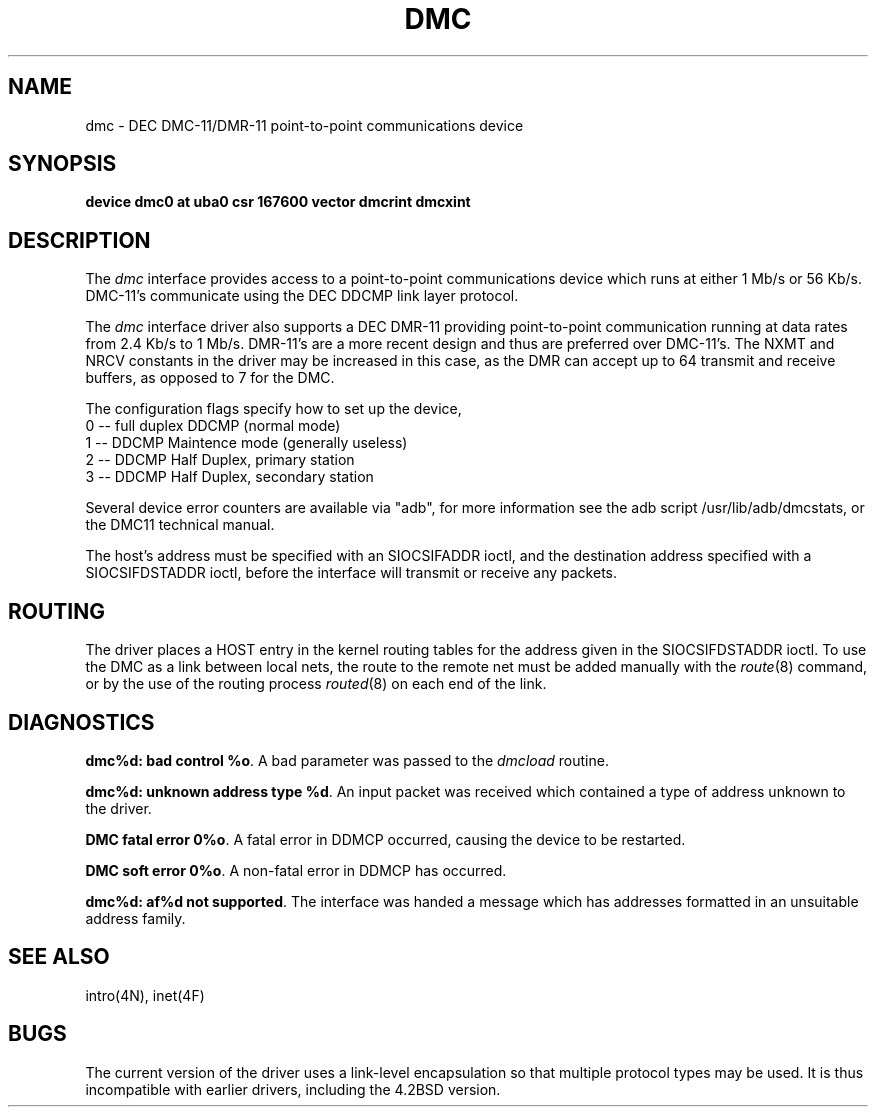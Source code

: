 .\" Copyright (c) 1983 Regents of the University of California.
.\" All rights reserved.  The Berkeley software License Agreement
.\" specifies the terms and conditions for redistribution.
.\"
.\"	@(#)dmc.4	6.4 (Berkeley) %G%
.\"
.TH DMC 4 ""
.UC 5
.SH NAME
dmc \- DEC DMC-11/DMR-11 point-to-point communications device
.SH SYNOPSIS
.B "device dmc0 at uba0 csr 167600 vector dmcrint dmcxint"
.SH DESCRIPTION
The
.I dmc
interface provides access to a point-to-point communications
device which runs at either 1 Mb/s or 56 Kb/s.  DMC-11's communicate
using the DEC DDCMP link layer protocol.
.PP
The
.I dmc
interface driver also supports a DEC DMR-11 providing point-to-point
communication running at data rates from 2.4 Kb/s to 1 Mb/s.
DMR-11's are a more recent design and thus are preferred over DMC-11's.
The NXMT and NRCV constants in the driver may be increased in this case,
as the DMR can accept up to 64 transmit and receive buffers, as opposed
to 7 for the DMC.
.PP
The configuration flags specify how to set up the device, 
.br
0 -- full duplex DDCMP (normal mode)
.br
1 -- DDCMP Maintence mode (generally useless)
.br
2 -- DDCMP Half Duplex, primary station
.br
3 -- DDCMP Half Duplex, secondary station
.ti
.PP
Several device error counters are available via "adb", for
more information see the adb script /usr/lib/adb/dmcstats, or the
DMC11 technical manual.
.PP
The host's address must be specified with an SIOCSIFADDR ioctl,
and the destination address specified with a SIOCSIFDSTADDR ioctl,
before the interface will transmit or receive any packets.
.SH ROUTING
The driver places a HOST entry in the kernel routing tables for the
address given in the SIOCSIFDSTADDR ioctl.  To use the DMC as a
link between local nets, the route to the remote net must be added manually
with the
.IR route (8)
command, or by the use of the routing process
.IR routed (8)
on each end of the link.
.SH DIAGNOSTICS
.BR "dmc%d: bad control %o" .
A bad parameter was passed to the
.I dmcload
routine.
.PP
.BR "dmc%d: unknown address type %d" .
An input packet was received which contained a type of
address unknown to the driver.
.PP
.BR "DMC fatal error 0%o" .
A fatal error in DDMCP occurred, causing the device to be restarted.
.PP
.BR "DMC soft error 0%o" .
A non-fatal error in DDMCP has occurred. 
.PP
.BR "dmc%d: af%d not supported" . 
The interface was handed a message which has
addresses formatted in an unsuitable address family.
.SH SEE ALSO
intro(4N), inet(4F)
.SH BUGS
The current version of the driver uses a link-level encapsulation
so that multiple protocol types may be used.
It is thus incompatible with earlier drivers,
including the 4.2BSD version.

